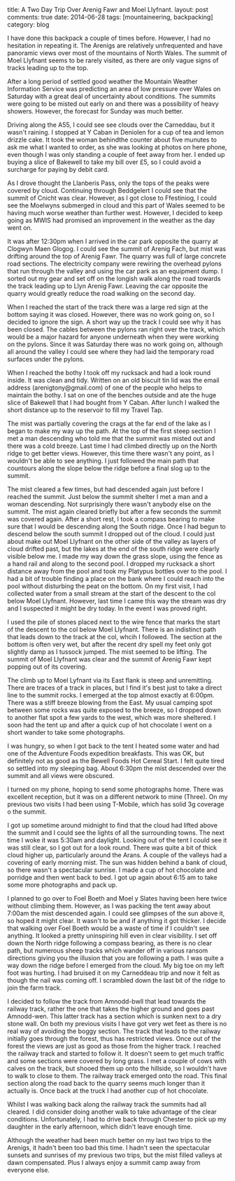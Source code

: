 #+STARTUP: showall indent
#+STARTUP: hidestars
#+OPTIONS: H:2 num:nil tags:nil toc:nil timestamps:nil
#+BEGIN_HTML

title: A Two Day Trip Over Arenig Fawr and Moel Llyfnant.
layout: post
comments: true
date: 2014-06-28
tags: [mountaineering, backpacking]
category: blog

#+END_HTML

#+BEGIN_HTML
<!-- PELICAN_BEGIN_SUMMARY -->

<div class="photofloatl">
<a class="fancybox-thumb" rel="fancybox-thumb"  title="Summit cairn and memorial Arenig Fawr." href="/images/2014-07-arenigs/IMG_8460.JPG"><img
 width="200" alt="Summit cairn and memorial Arenig Fawr." title="Summit cairn and memorial Arenig Fawr." src="/images/2014-07-arenigs/thumb.IMG_8460.JPG" /></a>

</div>

#+END_HTML


I have done this backpack a couple of times before. However, I had no
hesitation in repeating it. The Arenigs are relatively unfrequented
and have panoramic views over most of the mountains of North
Wales. The summit of Moel Llyfnant seems to be rarely visited, as there
are only vague signs of tracks leading up to the top.

#+BEGIN_HTML
<!-- PELICAN_END_SUMMARY -->
#+END_HTML

After a long period of settled good weather the Mountain Weather Information
Service was predicting an area of low pressure over Wales on Saturday
with a great deal of uncertainty about conditions. The summits were
going to be misted out early on and there was a possibility of heavy
showers. However, the forecast for Sunday was much better.

#+BEGIN_HTML
<div class="photofloatr">
<a class="fancybox-thumb" rel="fancybox-thumb"  title="Moel Llyfnant appears from the mist." href="/images/2014-07-arenigs/IMG_8466.JPG"><img
 width="200" alt="Moel Llyfnant appears from the mist." title="Moel Llyfnant appears from the mist." src="/images/2014-07-arenigs/thumb.IMG_8466.JPG" /></a>

</div>
#+END_HTML

Driving along the A55,  I could see see clouds over the Carneddau, but it wasn't
raining. I stopped at Y Caban in Deniolen for a cup of tea and lemon
drizzle cake. It took the woman behindthe counter about five munutes
to ask me what I wanted to order, as she was looking at photos on here
phone, even though I was only standing a couple of feet away from
her. I ended up buying a slice of Bakewell to take my bill over £5, so
I could avoid a surcharge for paying by debit card.

As I drove thought the Llanberis Pass, only the tops of the peaks
were covered by cloud. Continuing through Beddgelert I could see that
the summit of Cnicht was clear.  However, as I got close to Ffestiniog, I could see the
Moelwyns submerged in cloud and this part of Wales seemed to be having
much worse weather than further west. However, I decided to keep going
as MWIS had promised an improvement in the weather as the day went on.
#+BEGIN_HTML
<div class="photofloatl">
<a class="fancybox-thumb" rel="fancybox-thumb"  title="Small pools on the South ridge of Arenig Fawr." href="/images/2014-07-arenigs/IMG_8471.JPG"><img
 width="200" alt="Small pools on the South ridge of Arenig Fawr." title="Small pools on the South ridge of Arenig Fawr." src="/images/2014-07-arenigs/thumb.IMG_8471.JPG" /></a>

</div>
#+END_HTML

It was after 12:30pm when I arrived in the car park opposite the
quarry at Clogwyn Maen Glogog. I could see the summit of Arenig Fach,
but mist was drifting around the top of Arenig Fawr. The quarry was
full of large concrete road sections. The electricity company were
rewiring the overhead pylons that run through the valley and using the
car park as an equipment dump. I sorted out my gear and set off on the
longish walk along the road towards the track leading up to Llyn
Arenig Fawr. Leaving the car opposite the quarry would greatly reduce
the road walking on the second day.
#+BEGIN_HTML
<div class="photofloatr">
<a class="fancybox-thumb" rel="fancybox-thumb"  title="The descent to the col below Moel Llyfnant." href="/images/2014-07-arenigs/IMG_8476.JPG"><img
 width="200" alt="The descent to the col below Moel Llyfnant." title="The descent to the col below Moel Llyfnant." src="/images/2014-07-arenigs/thumb.IMG_8476.JPG" /></a>

</div>
#+END_HTML

When I reached the start of the track there was a large red sign at
the bottom saying it was closed. However, there was no work going on,
so I decided to ignore the sign. A short way up the track I could see
why it has been closed. The cables between the pylons ran right over
the track, which would be a major hazard for anyone underneath when
they were working on the pylons. Since it was Saturday there was no work going
on, although all around the valley I could see where they had laid the temporary
road surfaces under the pylons.
#+BEGIN_HTML
<div class="photofloatl">
<a class="fancybox-thumb" rel="fancybox-thumb"  title="Cader Idris at dawn." href="/images/2014-07-arenigs/IMG_8486.JPG"><img
 width="200" alt="Cader Idris at dawn." title="Cader Idris at dawn." src="/images/2014-07-arenigs/thumb.IMG_8486.JPG" /></a>

</div>
#+END_HTML

When I reached the bothy I took off my rucksack and had a look round
inside. It was clean and tidy. Written on an old biscuit tin lid was
the email address (arenigtony@gmail.com) of one of the people who
helps to maintain the bothy. I sat on one of the benches outside and
ate the huge slice of Bakewell that I had bought from Y Caban. After
lunch I walked the short distance up to the reservoir to fill my
Travel Tap.

The mist was partially covering the crags at the far end of the lake
as I began to make my way up the path. At the top of the first steep
section I met a man descending who told me that the summit was misted
out and there was a cold breeze. Last time I had climbed directly up
on the North ridge to get better views. However, this time there wasn't any
point, as I wouldn't be able to see anything. I just followed the main path
that countours along the slope below the ridge before a final slog up to the summit.
#+BEGIN_HTML
<div class="photofloatr">
<a class="fancybox-thumb" rel="fancybox-thumb"  title="Mist filled valleys at dawn." href="/images/2014-07-arenigs/IMG_8489.JPG"><img
 width="200" alt="Mist filled valleys at dawn." title="Mist filled valleys at dawn." src="/images/2014-07-arenigs/thumb.IMG_8489.JPG" /></a>

</div>
#+END_HTML

The mist cleared a few times, but had descended again just before I
reached the summit. Just below the summit shelter I met a man and a
woman descending. Not surprisingly there wasn't anybody else on the
summit. The mist again cleared briefly but after a few seconds the
summit was covered again. After a short rest, I took a compass bearing
to make sure that I would be descending along the South ridge. Once
I had begun to descend below the south summit I dropped out of the
cloud. I could just about make out Moel Llyfnant on the other side of
the valley as layers of cloud drifted past, but the lakes at the end of the south ridge were clearly visible
below me. I made my way down the grass slope, using the fence as a
hand rail and along to the second
pool. I dropped my rucksack a short distance away from the pool and took my Platypus
bottles over to the pool. I had a bit of trouble finding a place on
the bank where I could reach into the pool without disturbing the peat
on the bottom. On my first visit, I had collected water from a small
stream at the start of the descent to the col below Moel
Llyfnant. However, last time I came this way the stream was dry and I suspected
it might be dry today. In the event I was proved right.
#+BEGIN_HTML
<div class="photofloatl">
<a class="fancybox-thumb" rel="fancybox-thumb"  title="Tent on Moel Llyfnant." href="/images/2014-07-arenigs/IMG_8497.JPG"><img
 width="200" alt="Tent on Moel Llyfnant." title="Tent on Moel Llyfnant." src="/images/2014-07-arenigs/thumb.IMG_8497.JPG" /></a>

</div>
#+END_HTML

I used the pile of stones placed next to the wire fence that marks the
start of the descent to the col below Moel Llyfnant. There is an
indistinct path that leads down to the track at the col, whcih I
followed. The section at the bottom is often very wet, but after the
recent dry spell my feet only got slightly damp as I tussock
jumped. The mist seemed to be lifting. The summit of Moel Llyfnant was
clear and the summit of Arenig Fawr kept popping out of its covering.

The climb up to Moel Lyfnant via its East flank is steep and
unremitting. There are traces of a track in places, but I find it's
best just to take a direct line to the summit rocks. I emerged at the
top almost exactly at 6:00pm. There was a stiff breeze blowing from
the East. My usual camping spot between some rocks was quite exposed
to the breeze, so I dropped down to another flat spot a few yards to
the west, which was more sheltered. I soon had the tent up and after a
quick cup of hot chocolate I went on a short wander to take some
photographs.
#+BEGIN_HTML
<div class="photofloatr">
<a class="fancybox-thumb" rel="fancybox-thumb"  title="Cader at sunrise." href="/images/2014-07-arenigs/IMG_8499.JPG"><img
 width="200" alt="Cader at sunrise." title="Cader at sunrise." src="/images/2014-07-arenigs/thumb.IMG_8499.JPG" /></a>

</div>
#+END_HTML

I was hungry, so when I got back to the tent I heated some water and
had one of the Adventure Foods expedition breakfasts. This was OK, but
definitely not as good as the Bewell Foods Hot Cereal Start. I felt
quite tired so settled into my sleeping bag. About 6:30pm the mist
descended over the summit and all views were obscured.

I turned on my phone,  hoping to send some photographs home. There was excellent
reception, but it was on a different network to mine (Three).  On my
previous two visits I had been using T-Mobile, which has solid 3g
coverage o the summit.

I got up sometime around midnight to find that the cloud had lifted
above the summit and I could see the lights of all the surrounding
towns. The next time I woke it was 5:30am and daylight. Looking out of
the tent I could see it was still clear, so I got out for a look
round. There was quite a bit of thick cloud higher up, particularly
around the Arans. A couple of the valleys had a covering of early
morning mist. The sun was hidden behind a bank of cloud, so there
wasn't a spectacular sunrise. I made a cup of hot chocolate and
porridge and then went back to bed. I got up again about 6:15 am to
take some more photographs and pack up.

#+BEGIN_HTML
<div class="photofloatl">
<a class="fancybox-thumb" rel="fancybox-thumb"  title="Early morning mist." href="/images/2014-07-arenigs/IMG_8505.JPG"><img
 width="200" alt="Early morning mist." title="Early morning mist." src="/images/2014-07-arenigs/thumb.IMG_8505.JPG" /></a>

</div>
#+END_HTML

I planned to go over to Foel Boeth and Moel y Slates having been here
twice without climbing them. However, as I was packing the tent away
about 7:00am the mist descended again. I could see glimpses of the sun
above it, so hoped it might clear. It wasn't to be and if anything it
got thicker. I decide that walking over Foel Boeth would be a waste of
time if I couldn't see anything. It looked a pretty uninspiring hill
even in clear visibility. I set off down the North ridge following a
compass bearing, as there is no clear path, but numerous sheep tracks
which wander off in various ransom directions giving you the illusion
that you are following a path. I was quite a way down the ridge before
I emerged from the cloud. My big toe on my left foot was hurting. I
had bruised it on my Carneddeau trip and now it felt as though the
nail was coming off. I scrambled down the last bit of the ridge to
join the farm track.

I decided to follow the track from Amnodd-bwll that lead towards the
railway track, rather the one that takes the higher ground and goes
past Amnodd-wen. This latter track has a section which is sunken next
to a dry stone wall. On both my previous visits I have got very wet
feet as there is no real way of avoiding the boggy section. The track
that leads to the railway initially goes through the forest, thus has
restricted views. Once out of the forest the views are just as good as
those from the higher track. I reached the railway track and started
to follow it. It doesn't seem to get much
traffic and some sections were covered by long grass. I met a couple of cows with
calves on the track, but shooed them up onto the hillside, so I
wouldn't have to walk to close to them. The railway track emerged onto
the road. This final section along the road back to the quarry
seems much longer than it actually is. Once back at the truck I had
another cup of hot chocolate.

Whilst I was walking back along the railway track the summits had all
cleared. I did consider doing another walk to take advantage of the
clear conditions. Unfortunately, I had to drive back through Chester
to pick up my daughter in the early afternoon, which didn't leave
enough time.

Although the weather had been much better on my last two trips to the
Arenigs, it hadn't been too bad this time.  I hadn't seen the
spectacular sunsets and sunrises of my previous two trips, but the
mist filled valleys at dawn compensated. Plus I always enjoy a summit
camp away from everyone else.

